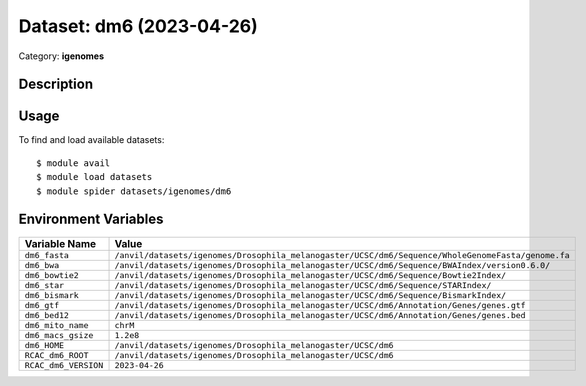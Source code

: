 =========================
Dataset: dm6 (2023-04-26)
=========================

Category: **igenomes**

Description
-----------



Usage
-----

To find and load available datasets::

    $ module avail
    $ module load datasets
    $ module spider datasets/igenomes/dm6

Environment Variables
-------------------

.. list-table::
   :header-rows: 1
   :widths: 25 75

   * - **Variable Name**
     - **Value**
   * - ``dm6_fasta``
     - ``/anvil/datasets/igenomes/Drosophila_melanogaster/UCSC/dm6/Sequence/WholeGenomeFasta/genome.fa``
   * - ``dm6_bwa``
     - ``/anvil/datasets/igenomes/Drosophila_melanogaster/UCSC/dm6/Sequence/BWAIndex/version0.6.0/``
   * - ``dm6_bowtie2``
     - ``/anvil/datasets/igenomes/Drosophila_melanogaster/UCSC/dm6/Sequence/Bowtie2Index/``
   * - ``dm6_star``
     - ``/anvil/datasets/igenomes/Drosophila_melanogaster/UCSC/dm6/Sequence/STARIndex/``
   * - ``dm6_bismark``
     - ``/anvil/datasets/igenomes/Drosophila_melanogaster/UCSC/dm6/Sequence/BismarkIndex/``
   * - ``dm6_gtf``
     - ``/anvil/datasets/igenomes/Drosophila_melanogaster/UCSC/dm6/Annotation/Genes/genes.gtf``
   * - ``dm6_bed12``
     - ``/anvil/datasets/igenomes/Drosophila_melanogaster/UCSC/dm6/Annotation/Genes/genes.bed``
   * - ``dm6_mito_name``
     - ``chrM``
   * - ``dm6_macs_gsize``
     - ``1.2e8``
   * - ``dm6_HOME``
     - ``/anvil/datasets/igenomes/Drosophila_melanogaster/UCSC/dm6``
   * - ``RCAC_dm6_ROOT``
     - ``/anvil/datasets/igenomes/Drosophila_melanogaster/UCSC/dm6``
   * - ``RCAC_dm6_VERSION``
     - ``2023-04-26``
